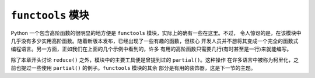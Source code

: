 ``functools`` 模块
=======================
Python 一个包含高阶函数的很明显的地方便是 ``functools`` 模块，实际上的确有一些在这里。不过，
令人惊讶的是，在该模块中几乎没有多少实用高阶函数。随着新版本发布，已经出现了一些有趣的函数，但核心
开发人员并不想将其变成一个完全的函数式编程语言。另一方面，正如我们在上面的几个示例中看到的，许多
有用的高阶函数只需要几行(有时甚至是一行)来就能编写。

除了本章开头讨论 ``reduce()`` 之外，模块中的主要工具便是曾提到过的 ``partial()``。这种操作
在许多语言中被称为柯里化，之前也提过一些使用 ``partial()`` 的例子。``functools`` 模块的其余
部分是有用的装饰器，这是下一节的主题。
